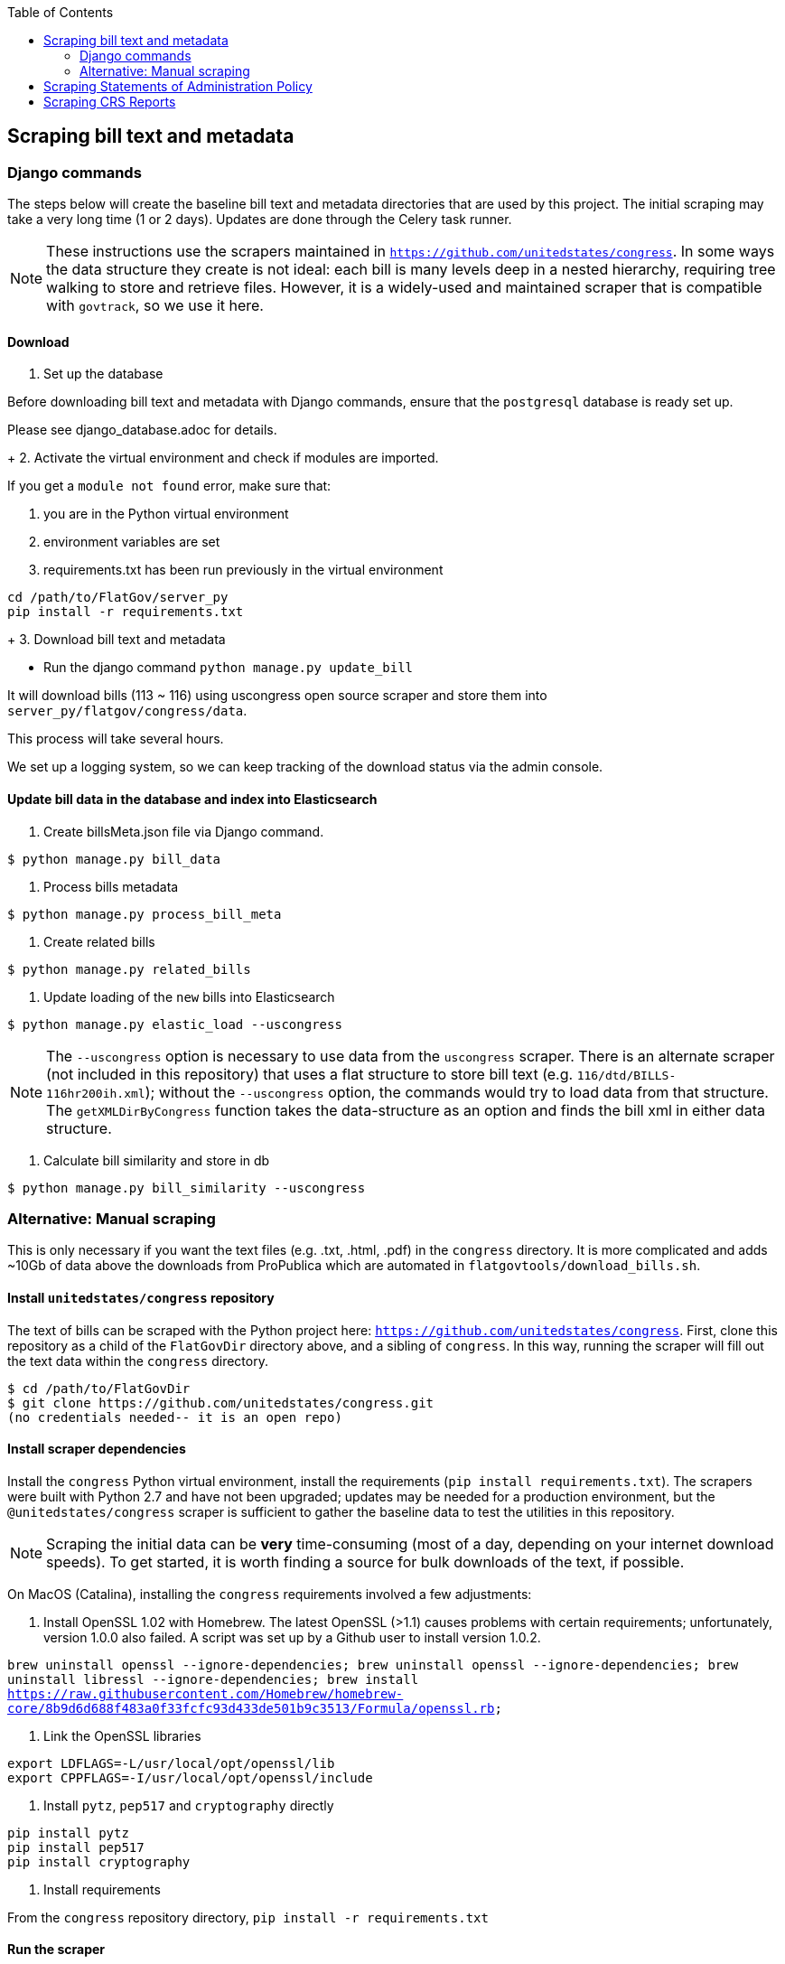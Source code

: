 :toc:

## Scraping bill text and metadata

### Django commands

The steps below will create the baseline bill text and metadata directories that are used by this project. The initial scraping may take a very long time (1 or 2 days). Updates are done through the Celery task runner.

NOTE: These instructions use the scrapers maintained in `https://github.com/unitedstates/congress`. In some ways the data structure they create is not ideal: each bill is many levels deep in a nested hierarchy, requiring tree walking to store and retrieve files. However, it is a widely-used and maintained scraper that is compatible with `govtrack`, so we use it here. 

#### Download

1. Set up the database

Before downloading bill text and metadata with Django commands, ensure that the `postgresql` database is ready set up.

Please see django_database.adoc for details.
+
2. Activate the virtual environment and check if modules are imported.

If you get a `module not found` error, make sure that:

    a. you are in the Python virtual environment
    b. environment variables are set
    c. requirements.txt has been run previously in the virtual environment
```
cd /path/to/FlatGov/server_py
pip install -r requirements.txt
```
+
3. Download bill text and metadata

- Run the django command `python manage.py update_bill`

It will download bills (113 ~ 116) using uscongress open source scraper and store them into `server_py/flatgov/congress/data`.

This process will take several hours.

We set up a logging system, so we can keep tracking of the download status via the admin console.

#### Update bill data in the database and index into Elasticsearch

1. Create billsMeta.json file via Django command.

```bash
$ python manage.py bill_data
```

2. Process bills metadata

```bash
$ python manage.py process_bill_meta
```

3. Create related bills

```bash
$ python manage.py related_bills
```

4. Update loading of the `new` bills into Elasticsearch

```bash
$ python manage.py elastic_load --uscongress
```

NOTE: The `--uscongress` option is necessary to use data from the `uscongress` scraper. There is an alternate scraper (not included in this repository) that uses a flat structure to store bill text (e.g. `116/dtd/BILLS-116hr200ih.xml`); without the `--uscongress` option, the commands would try to load data from that structure. The `getXMLDirByCongress` function takes the data-structure as an option and finds the bill xml in either data structure.

5. Calculate bill similarity and store in db

```bash
$ python manage.py bill_similarity --uscongress
```

### Alternative: Manual scraping 

This is only necessary if you want the text files (e.g. .txt, .html, .pdf) in the `congress` directory. It is more complicated and adds ~10Gb of data above the downloads from ProPublica which are automated in `flatgovtools/download_bills.sh`.

#### Install `unitedstates/congress` repository

The text of bills can be scraped with the Python project here: `https://github.com/unitedstates/congress`. First, clone this repository as a child of the `FlatGovDir` directory above, and a sibling of `congress`. In this way, running the scraper will fill out the text data within the `congress` directory.

```
$ cd /path/to/FlatGovDir
$ git clone https://github.com/unitedstates/congress.git
(no credentials needed-- it is an open repo)
```

#### Install scraper dependencies

Install the `congress` Python virtual environment, install the requirements (`pip install requirements.txt`). The scrapers were built with Python 2.7 and have not been upgraded; updates may be needed for a production environment, but the `@unitedstates/congress` scraper is sufficient to gather the baseline data to test the utilities in this repository.

NOTE: Scraping the initial data can be *very* time-consuming (most of a day, depending on your internet download speeds). To get started, it is worth finding a source for bulk downloads of the text, if possible.

On MacOS (Catalina), installing the `congress` requirements involved a few adjustments:

1. Install OpenSSL 1.02 with Homebrew. The latest OpenSSL (>1.1) causes problems with certain requirements; unfortunately, version 1.0.0 also failed. A script was set up by a Github user to install version 1.0.2.

`brew uninstall openssl --ignore-dependencies; brew uninstall openssl --ignore-dependencies; brew uninstall libressl --ignore-dependencies; brew install https://raw.githubusercontent.com/Homebrew/homebrew-core/8b9d6d688f483a0f33fcfc93d433de501b9c3513/Formula/openssl.rb;`

2. Link the OpenSSL libraries

```
export LDFLAGS=-L/usr/local/opt/openssl/lib
export CPPFLAGS=-I/usr/local/opt/openssl/include
```

3. Install `pytz`, `pep517` and `cryptography` directly

```bash
pip install pytz
pip install pep517
pip install cryptography
```

4. Install requirements

From the `congress` repository directory, `pip install -r requirements.txt`

#### Run the scraper

```bash
./run govinfo --bulkdata=BILLSTATUS
./run bills
```

When running initially, I got an error because the bulk directories had not been made. To unzip the files manually in all directories:

`find . -name "*.zip" | xargs -P 5 -I fileName sh -c 'unzip -o -d "$(dirname "fileName")/$(basename -s .zip "fileName")" "fileName"'`


## Scraping Statements of Administration Policy

Instructions for loading the database fixture for the Statements of Administration Policy are in the `DATA BACKGROUND` document, here: <<DATA_BACKGROUND#_statement_of_administration_policy, DATA BACKGROUND: Statement of Administration Policy>>.

## Scraping CRS Reports

The scraper for CRS Reports, and its instructions, are described in <<CRS_REPORTS.adoc, CRS_REPORTS_SCRAPER>>.


